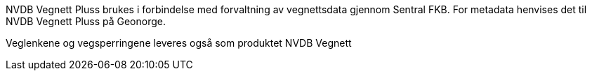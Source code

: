NVDB Vegnett Pluss brukes i forbindelse med forvaltning av vegnettsdata gjennom Sentral FKB. For metadata henvises det til NVDB Vegnett Pluss på Geonorge.


Veglenkene og vegsperringene leveres også som produktet NVDB Vegnett 

